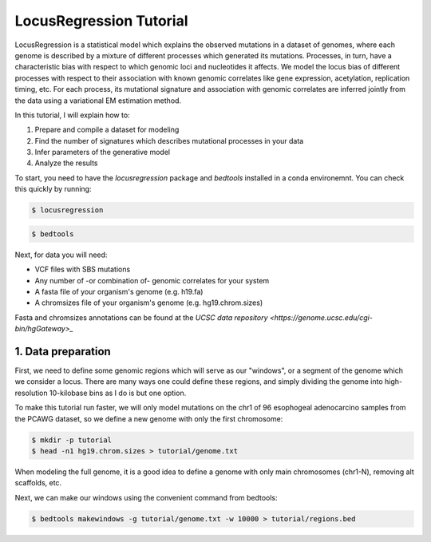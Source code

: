 
LocusRegression Tutorial
************************

LocusRegression is a statistical model which explains the observed mutations in a dataset of genomes, 
where each genome is described by a mixture of different processes which generated its mutations.
Processes, in turn, have a characteristic bias with respect to which genomic loci and nucleotides it affects. 
We model the locus bias of different processes with respect to their association with known genomic correlates 
like gene expression, acetylation, replication timing, etc. For each process, its mutational signature and association with
genomic correlates are inferred jointly from the data using a variational EM estimation method.

In this tutorial, I will explain how to:

1. Prepare and compile a dataset for modeling
2. Find the number of signatures which describes mutational processes in your data
3. Infer parameters of the generative model
4. Analyze the results

To start, you need to have the `locusregression` package and `bedtools` installed in a conda environemnt. You can check this
quickly by running:

.. code-block:: bash

    $ locusregression

.. code-block:: bash
    
    $ bedtools


Next, for data you will need:

* VCF files with SBS mutations
* Any number of -or combination of- genomic correlates for your system
* A fasta file of your organism's genome (e.g. h19.fa)
* A chromsizes file of your organism's genome (e.g. hg19.chrom.sizes)

Fasta and chromsizes annotations can be found at the `UCSC data repository <https://genome.ucsc.edu/cgi-bin/hgGateway>_`


1. Data preparation
-------------------

First, we need to define some genomic regions which will serve as our "windows", or a segment of the genome which we
consider a locus. There are many ways one could define these regions, and simply dividing the genome into 
high-resolution 10-kilobase bins as I do is but one option.

To make this tutorial run faster, we will only model mutations on the chr1 of 96 esophogeal adenocarcino samples from
the PCAWG dataset, so we define a new genome with only the first chromosome:

.. code-block:: bash
    
    $ mkdir -p tutorial
    $ head -n1 hg19.chrom.sizes > tutorial/genome.txt

When modeling the full genome, it is a good idea to define a genome with only main chromosomes (chr1-N), removing alt scaffolds, etc.

Next, we can make our windows using the convenient command from bedtools:

.. code-block:: bash

    $ bedtools makewindows -g tutorial/genome.txt -w 10000 > tutorial/regions.bed


